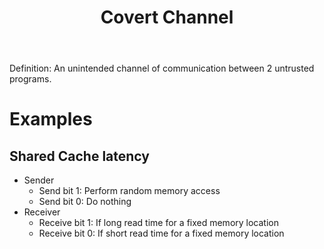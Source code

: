 :PROPERTIES:
:ID:       bbbae717-077a-4b97-a885-c539c197cbf6
:END:
#+title: Covert Channel
#+HTML_HEAD: <link rel="stylesheet" type="text/css" href="org.css"/>

Definition: An unintended channel of communication between 2 untrusted programs.

* Examples
** Shared Cache latency
- Sender
  + Send bit 1: Perform random memory access
  + Send bit 0: Do nothing
- Receiver
  + Receive bit 1: If long read time for a fixed memory location
  + Receive bit 0: If short read time for a fixed memory location
